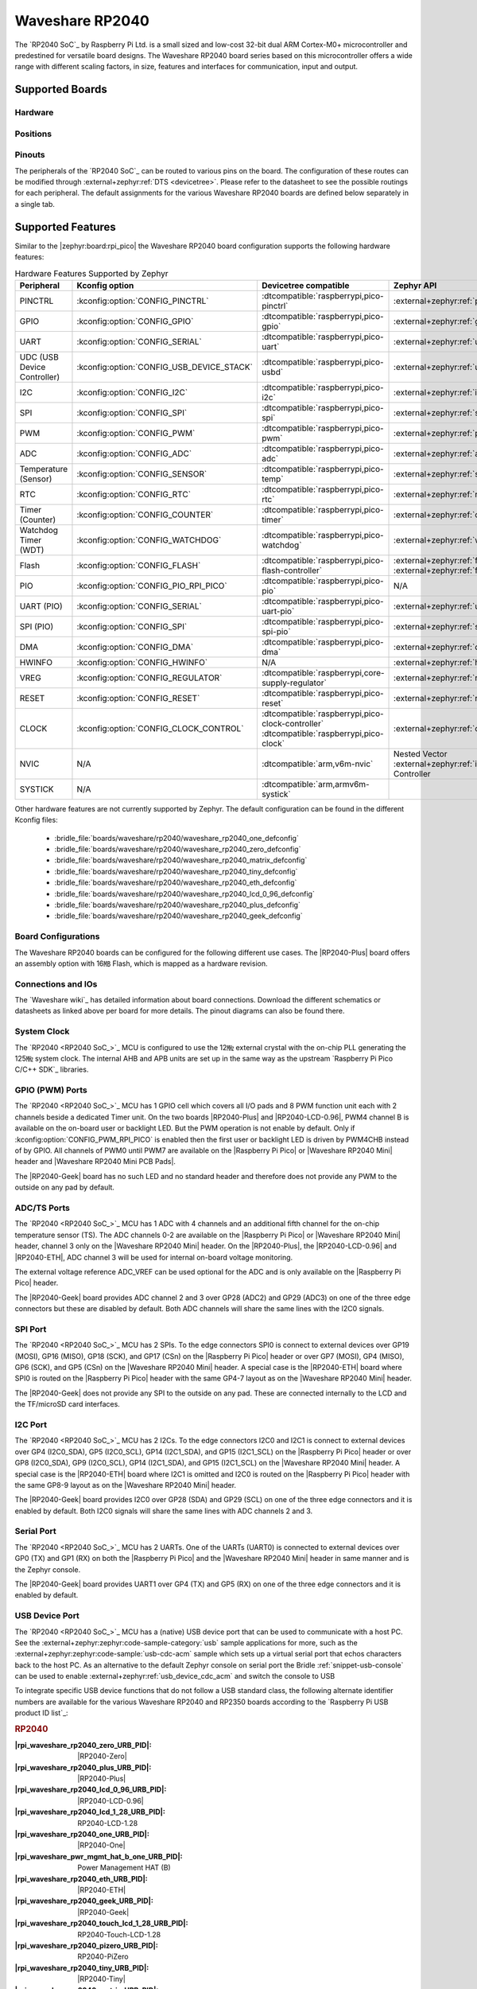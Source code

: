 .. _waveshare_rp2040:

Waveshare RP2040
################

The `RP2040 SoC`_ by Raspberry Pi Ltd. is a small sized and low-cost 32-bit
dual ARM Cortex-M0+ microcontroller and predestined for versatile board
designs. The Waveshare RP2040 board series based on this microcontroller
offers a wide range with different scaling factors, in size, features and
interfaces for communication, input and output.

Supported Boards
****************

Hardware
========

.. tabs::

   .. group-tab:: RP2040-One

      .. _waveshare_rp2040_one:

      .. include:: rp2040-one/hardware.rsti

   .. group-tab:: RP2040-Zero

      .. _waveshare_rp2040_zero:

      .. include:: rp2040-zero/hardware.rsti

   .. group-tab:: RP2040-Matrix

      .. _waveshare_rp2040_matrix:

      .. include:: rp2040-matrix/hardware.rsti

   .. group-tab:: RP2040-Tiny

      .. _waveshare_rp2040_tiny:

      .. include:: rp2040-tiny/hardware.rsti

   .. group-tab:: RP2040-ETH

      .. _waveshare_rp2040_eth:

      .. include:: rp2040-eth/hardware.rsti

   .. group-tab:: RP2040-LCD-0.96

      .. _waveshare_rp2040_lcd_0_96:

      .. include:: rp2040-lcd-0.96/hardware.rsti

   .. group-tab:: RP2040-Plus

      .. _waveshare_rp2040_plus:

      .. include:: rp2040-plus/hardware.rsti

   .. group-tab:: RP2040-Geek

      .. _waveshare_rp2040_geek:

      .. include:: rp2040-geek/hardware.rsti

Positions
=========

.. tabs::

   .. group-tab:: RP2040-One

      .. include:: rp2040-one/positions.rsti

   .. group-tab:: RP2040-Zero

      .. include:: rp2040-zero/positions.rsti

   .. group-tab:: RP2040-Matrix

      .. include:: rp2040-matrix/positions.rsti

   .. group-tab:: RP2040-Tiny

      .. include:: rp2040-tiny/positions.rsti

   .. group-tab:: RP2040-ETH

      .. include:: rp2040-eth/positions.rsti

   .. group-tab:: RP2040-LCD-0.96

      .. include:: rp2040-lcd-0.96/positions.rsti

   .. group-tab:: RP2040-Plus

      .. include:: rp2040-plus/positions.rsti

   .. group-tab:: RP2040-Geek

      .. include:: rp2040-geek/positions.rsti

Pinouts
=======

The peripherals of the `RP2040 SoC`_ can be routed to various pins on
the board. The configuration of these routes can be modified through
:external+zephyr:ref:`DTS <devicetree>`. Please refer to the datasheet
to see the possible routings for each peripheral. The default assignments
for the various Waveshare RP2040 boards are defined below separately
in a single tab.

.. tabs::

   .. group-tab:: RP2040-One

      .. include:: rp2040-one/pinouts.rsti

   .. group-tab:: RP2040-Zero

      .. include:: rp2040-zero/pinouts.rsti

   .. group-tab:: RP2040-Matrix

      .. include:: rp2040-matrix/pinouts.rsti

   .. group-tab:: RP2040-Tiny

      .. include:: rp2040-tiny/pinouts.rsti

   .. group-tab:: RP2040-ETH

      .. include:: rp2040-eth/pinouts.rsti

   .. group-tab:: RP2040-LCD-0.96

      .. include:: rp2040-lcd-0.96/pinouts.rsti

   .. group-tab:: RP2040-Plus

      .. include:: rp2040-plus/pinouts.rsti

   .. group-tab:: RP2040-Geek

      .. include:: rp2040-geek/pinouts.rsti

Supported Features
******************

Similar to the |zephyr:board:rpi_pico| the Waveshare RP2040 board configuration
supports the following hardware features:

.. list-table:: Hardware Features Supported by Zephyr
   :class: longtable
   :align: center
   :header-rows: 1

   * - Peripheral
     - Kconfig option
     - Devicetree compatible
     - Zephyr API
   * - PINCTRL
     - :kconfig:option:`CONFIG_PINCTRL`
     - :dtcompatible:`raspberrypi,pico-pinctrl`
     - :external+zephyr:ref:`pinctrl_api`
   * - GPIO
     - :kconfig:option:`CONFIG_GPIO`
     - :dtcompatible:`raspberrypi,pico-gpio`
     - :external+zephyr:ref:`gpio_api`
   * - UART
     - :kconfig:option:`CONFIG_SERIAL`
     - :dtcompatible:`raspberrypi,pico-uart`
     - :external+zephyr:ref:`uart_api`
   * - UDC (USB Device Controller)
     - :kconfig:option:`CONFIG_USB_DEVICE_STACK`
     - :dtcompatible:`raspberrypi,pico-usbd`
     - :external+zephyr:ref:`usb_api`
   * - I2C
     - :kconfig:option:`CONFIG_I2C`
     - :dtcompatible:`raspberrypi,pico-i2c`
     - :external+zephyr:ref:`i2c_api`
   * - SPI
     - :kconfig:option:`CONFIG_SPI`
     - :dtcompatible:`raspberrypi,pico-spi`
     - :external+zephyr:ref:`spi_api`
   * - PWM
     - :kconfig:option:`CONFIG_PWM`
     - :dtcompatible:`raspberrypi,pico-pwm`
     - :external+zephyr:ref:`pwm_api`
   * - ADC
     - :kconfig:option:`CONFIG_ADC`
     - :dtcompatible:`raspberrypi,pico-adc`
     - :external+zephyr:ref:`adc_api`
   * - Temperature (Sensor)
     - :kconfig:option:`CONFIG_SENSOR`
     - :dtcompatible:`raspberrypi,pico-temp`
     - :external+zephyr:ref:`sensor`
   * - RTC
     - :kconfig:option:`CONFIG_RTC`
     - :dtcompatible:`raspberrypi,pico-rtc`
     - :external+zephyr:ref:`rtc_api`
   * - Timer (Counter)
     - :kconfig:option:`CONFIG_COUNTER`
     - :dtcompatible:`raspberrypi,pico-timer`
     - :external+zephyr:ref:`counter_api`
   * - Watchdog Timer (WDT)
     - :kconfig:option:`CONFIG_WATCHDOG`
     - :dtcompatible:`raspberrypi,pico-watchdog`
     - :external+zephyr:ref:`watchdog_api`
   * - Flash
     - :kconfig:option:`CONFIG_FLASH`
     - :dtcompatible:`raspberrypi,pico-flash-controller`
     - :external+zephyr:ref:`flash_api` and
       :external+zephyr:ref:`flash_map_api`
   * - PIO
     - :kconfig:option:`CONFIG_PIO_RPI_PICO`
     - :dtcompatible:`raspberrypi,pico-pio`
     - N/A
   * - UART (PIO)
     - :kconfig:option:`CONFIG_SERIAL`
     - :dtcompatible:`raspberrypi,pico-uart-pio`
     - :external+zephyr:ref:`uart_api`
   * - SPI (PIO)
     - :kconfig:option:`CONFIG_SPI`
     - :dtcompatible:`raspberrypi,pico-spi-pio`
     - :external+zephyr:ref:`spi_api`
   * - DMA
     - :kconfig:option:`CONFIG_DMA`
     - :dtcompatible:`raspberrypi,pico-dma`
     - :external+zephyr:ref:`dma_api`
   * - HWINFO
     - :kconfig:option:`CONFIG_HWINFO`
     - N/A
     - :external+zephyr:ref:`hwinfo_api`
   * - VREG
     - :kconfig:option:`CONFIG_REGULATOR`
     - :dtcompatible:`raspberrypi,core-supply-regulator`
     - :external+zephyr:ref:`regulator_api`
   * - RESET
     - :kconfig:option:`CONFIG_RESET`
     - :dtcompatible:`raspberrypi,pico-reset`
     - :external+zephyr:ref:`reset_api`
   * - CLOCK
     - :kconfig:option:`CONFIG_CLOCK_CONTROL`
     - | :dtcompatible:`raspberrypi,pico-clock-controller`
       | :dtcompatible:`raspberrypi,pico-clock`
     - :external+zephyr:ref:`clock_control_api`
   * - NVIC
     - N/A
     - :dtcompatible:`arm,v6m-nvic`
     - Nested Vector :external+zephyr:ref:`interrupts_v2` Controller
   * - SYSTICK
     - N/A
     - :dtcompatible:`arm,armv6m-systick`
     -

Other hardware features are not currently supported by Zephyr. The default
configuration can be found in the different Kconfig files:

   - :bridle_file:`boards/waveshare/rp2040/waveshare_rp2040_one_defconfig`
   - :bridle_file:`boards/waveshare/rp2040/waveshare_rp2040_zero_defconfig`
   - :bridle_file:`boards/waveshare/rp2040/waveshare_rp2040_matrix_defconfig`
   - :bridle_file:`boards/waveshare/rp2040/waveshare_rp2040_tiny_defconfig`
   - :bridle_file:`boards/waveshare/rp2040/waveshare_rp2040_eth_defconfig`
   - :bridle_file:`boards/waveshare/rp2040/waveshare_rp2040_lcd_0_96_defconfig`
   - :bridle_file:`boards/waveshare/rp2040/waveshare_rp2040_plus_defconfig`
   - :bridle_file:`boards/waveshare/rp2040/waveshare_rp2040_geek_defconfig`

Board Configurations
====================

The Waveshare RP2040 boards can be configured for the following different
use cases. The |RP2040-Plus| board offers an assembly option with 16㎆ Flash,
which is mapped as a hardware revision.

.. tabs::

   .. group-tab:: RP2040-One

      .. rubric:: :command:`west build -b waveshare_rp2040_one`

      Use the serial port UART0 on edge header as
      Zephyr console and for the shell.

      .. rubric:: :command:`west build -b waveshare_rp2040_one -S usb-console`

      Use the native USB device port with CDC-ACM as
      Zephyr console and for the shell.

   .. group-tab:: RP2040-Zero

      .. rubric:: :command:`west build -b waveshare_rp2040_zero`

      Use the serial port UART0 on edge header as
      Zephyr console and for the shell.

      .. rubric:: :command:`west build -b waveshare_rp2040_zero -S usb-console`

      Use the native USB device port with CDC-ACM as
      Zephyr console and for the shell.

   .. group-tab:: RP2040-Matrix

      .. rubric:: :command:`west build -b waveshare_rp2040_matrix`

      Use the serial port UART0 on edge header as
      Zephyr console and for the shell.

      .. rubric:: :command:`west build -b waveshare_rp2040_matrix -S usb-console`

      Use the native USB device port with CDC-ACM as
      Zephyr console and for the shell.

   .. group-tab:: RP2040-Tiny

      .. rubric:: :command:`west build -b waveshare_rp2040_tiny`

      Use the serial port UART0 on edge header as
      Zephyr console and for the shell.

      .. rubric:: :command:`west build -b waveshare_rp2040_tiny -S usb-console`

      Use the native USB device port with CDC-ACM as
      Zephyr console and for the shell.

   .. group-tab:: RP2040-ETH

      .. rubric:: :command:`west build -b waveshare_rp2040_eth`

      Use the serial port UART0 on edge header as
      Zephyr console and for the shell.

      .. rubric:: :command:`west build -b waveshare_rp2040_eth -S usb-console`

      Use the native USB device port with CDC-ACM as
      Zephyr console and for the shell.

   .. group-tab:: RP2040-LCD-0.96

      .. rubric:: :command:`west build -b waveshare_rp2040_lcd_0_96`

      Use the serial port UART0 on edge header as
      Zephyr console and for the shell.

      .. rubric:: :command:`west build -b waveshare_rp2040_lcd_0_96 -S usb-console`

      Use the native USB device port with CDC-ACM as
      Zephyr console and for the shell.

   .. group-tab:: RP2040-Plus

      .. rubric:: :command:`west build -b waveshare_rp2040_plus`

      Use the serial port UART0 on edge header as
      Zephyr console and for the shell.

      .. rubric:: :command:`west build -b waveshare_rp2040_plus -S usb-console`

      Use the native USB device port with CDC-ACM as
      Zephyr console and for the shell.

      .. rubric:: :command:`west build -b waveshare_rp2040_plus@16mb`

      Setup QSPI Flash controller to work with 16㎆ and
      use the serial port UART0 on edge header as Zephyr
      console and for the shell.

      .. rubric:: :command:`west build -b waveshare_rp2040_plus@16mb -S usb-console`

      Setup QSPI Flash controller to work with 16㎆ and
      use the native USB device port with CDC-ACM as
      Zephyr console and for the shell.

   .. group-tab:: RP2040-Geek

      .. rubric:: :command:`west build -b waveshare_rp2040_geek`

      Use the serial port UART1 on edge header as
      Zephyr console and for the shell.

      .. rubric:: :command:`west build -b waveshare_rp2040_geek -S usb-console`

      Use the native USB device port with CDC-ACM as
      Zephyr console and for the shell.

Connections and IOs
===================

The `Waveshare wiki`_ has detailed information about board connections.
Download the different schematics or datasheets as linked above per board
for more details. The pinout diagrams can also be found there.

System Clock
============

The `RP2040 <RP2040 SoC_>`_ MCU is configured to use the 12㎒ external crystal
with the on-chip PLL generating the 125㎒ system clock. The internal AHB and
APB units are set up in the same way as the upstream `Raspberry Pi Pico C/C++
SDK`_ libraries.

GPIO (PWM) Ports
================

The `RP2040 <RP2040 SoC_>`_ MCU has 1 GPIO cell which covers all I/O pads and
8 PWM function unit each with 2 channels beside a dedicated Timer unit. On
the two boards |RP2040-Plus| and |RP2040-LCD-0.96|, PWM4 channel B is available
on the on-board user or backlight LED. But the PWM operation is not enable by
default. Only if :kconfig:option:`CONFIG_PWM_RPI_PICO` is enabled then the
first user or backlight LED is driven by PWM4CHB instead of by GPIO. All
channels of PWM0 until PWM7 are available on the |Raspberry Pi Pico| or
|Waveshare RP2040 Mini| header and |Waveshare RP2040 Mini PCB Pads|.

The |RP2040-Geek| board has no such LED and no standard header and therefore
does not provide any PWM to the outside on any pad by default.

ADC/TS Ports
============

The `RP2040 <RP2040 SoC_>`_ MCU has 1 ADC with 4 channels and an additional
fifth channel for the on-chip temperature sensor (TS). The ADC channels 0-2
are available on the |Raspberry Pi Pico| or |Waveshare RP2040 Mini| header,
channel 3 only on the |Waveshare RP2040 Mini| header. On the |RP2040-Plus|,
the |RP2040-LCD-0.96| and |RP2040-ETH|, ADC channel 3 will be used for
internal on-board voltage monitoring.

The external voltage reference ADC_VREF can be used optional for the ADC
and is only available on the |Raspberry Pi Pico| header.

The |RP2040-Geek| board provides ADC channel 2 and 3 over GP28 (ADC2) and
GP29 (ADC3) on one of the three edge connectors but these are disabled by
default. Both ADC channels will share the same lines with the I2C0 signals.

SPI Port
========

The `RP2040 <RP2040 SoC_>`_ MCU has 2 SPIs. To the edge connectors SPI0 is
connect to external devices over GP19 (MOSI), GP16 (MISO), GP18 (SCK), and
GP17 (CSn) on the |Raspberry Pi Pico| header or over GP7 (MOSI), GP4 (MISO),
GP6 (SCK), and GP5 (CSn) on the |Waveshare RP2040 Mini| header. A special
case is the |RP2040-ETH| board where SPI0 is routed on the |Raspberry Pi Pico|
header with the same GP4-7 layout as on the |Waveshare RP2040 Mini| header.

The |RP2040-Geek| does not provide any SPI to the outside on any pad. These
are connected internally to the LCD and the TF/microSD card interfaces.

I2C Port
========

The `RP2040 <RP2040 SoC_>`_ MCU has 2 I2Cs. To the edge connectors I2C0 and
I2C1 is connect to external devices over GP4 (I2C0_SDA), GP5 (I2C0_SCL),
GP14 (I2C1_SDA), and GP15 (I2C1_SCL) on the |Raspberry Pi Pico| header or
over GP8 (I2C0_SDA), GP9 (I2C0_SCL), GP14 (I2C1_SDA), and GP15 (I2C1_SCL)
on the |Waveshare RP2040 Mini| header. A special case is the |RP2040-ETH|
board where I2C1 is omitted and I2C0 is routed on the |Raspberry Pi Pico|
header with the same GP8-9 layout as on the |Waveshare RP2040 Mini| header.

The |RP2040-Geek| board provides I2C0 over GP28 (SDA) and GP29 (SCL) on one
of the three edge connectors and it is enabled by default. Both I2C0 signals
will share the same lines with ADC channels 2 and 3.

Serial Port
===========

The `RP2040 <RP2040 SoC_>`_ MCU has 2 UARTs. One of the UARTs (UART0) is
connected to external devices over GP0 (TX) and GP1 (RX) on both the
|Raspberry Pi Pico| and the |Waveshare RP2040 Mini| header in same manner
and is the Zephyr console.

The |RP2040-Geek| board provides UART1 over GP4 (TX) and GP5 (RX) on one
of the three edge connectors and it is enabled by default.

USB Device Port
===============

The `RP2040 <RP2040 SoC_>`_ MCU has a (native) USB device port that can be used
to communicate with a host PC. See the
:external+zephyr:zephyr:code-sample-category:`usb` sample applications for more,
such as the :external+zephyr:zephyr:code-sample:`usb-cdc-acm` sample which sets
up a virtual serial port that echos characters back to the host PC.
As an alternative to the default Zephyr console on serial port the
Bridle :ref:`snippet-usb-console` can be used to enable
:external+zephyr:ref:`usb_device_cdc_acm` and switch the console to USB

.. tabs::

   .. group-tab:: RP2040-One

         .. container:: highlight-console notranslate literal-block

            .. parsed-literal::

               USB device idVendor=\ |waveshare_rp2040_one_VID|, idProduct=\ |waveshare_rp2040_one_PID_CON|, bcdDevice=\ |waveshare_rp2040_one_BCD_CON|
               USB device strings: Mfr=1, Product=2, SerialNumber=3
               Product: |waveshare_rp2040_one_PStr_CON|
               Manufacturer: |waveshare_rp2040_one_VStr|
               SerialNumber: B69F8448A6E91514

   .. group-tab:: RP2040-Zero

         .. container:: highlight-console notranslate literal-block

            .. parsed-literal::

               USB device idVendor=\ |waveshare_rp2040_zero_VID|, idProduct=\ |waveshare_rp2040_zero_PID_CON|, bcdDevice=\ |waveshare_rp2040_zero_BCD_CON|
               USB device strings: Mfr=1, Product=2, SerialNumber=3
               Product: |waveshare_rp2040_zero_PStr_CON|
               Manufacturer: |waveshare_rp2040_zero_VStr|
               SerialNumber: B69F8448A6E91514

   .. group-tab:: RP2040-Matrix

         .. container:: highlight-console notranslate literal-block

            .. parsed-literal::

               USB device idVendor=\ |waveshare_rp2040_matrix_VID|, idProduct=\ |waveshare_rp2040_matrix_PID_CON|, bcdDevice=\ |waveshare_rp2040_matrix_BCD_CON|
               USB device strings: Mfr=1, Product=2, SerialNumber=3
               Product: |waveshare_rp2040_matrix_PStr_CON|
               Manufacturer: |waveshare_rp2040_matrix_VStr|
               SerialNumber: B69F8448A6E91514

   .. group-tab:: RP2040-Tiny

         .. container:: highlight-console notranslate literal-block

            .. parsed-literal::

               USB device idVendor=\ |waveshare_rp2040_tiny_VID|, idProduct=\ |waveshare_rp2040_tiny_PID_CON|, bcdDevice=\ |waveshare_rp2040_tiny_BCD_CON|
               USB device strings: Mfr=1, Product=2, SerialNumber=3
               Product: |waveshare_rp2040_tiny_PStr_CON|
               Manufacturer: |waveshare_rp2040_tiny_VStr|
               SerialNumber: B69F8448A6E91514

   .. group-tab:: RP2040-ETH

         .. container:: highlight-console notranslate literal-block

            .. parsed-literal::

               USB device idVendor=\ |waveshare_rp2040_eth_VID|, idProduct=\ |waveshare_rp2040_eth_PID_CON|, bcdDevice=\ |waveshare_rp2040_eth_BCD_CON|
               USB device strings: Mfr=1, Product=2, SerialNumber=3
               Product: |waveshare_rp2040_eth_PStr_CON|
               Manufacturer: |waveshare_rp2040_eth_VStr|
               SerialNumber: B69F8448A6E91514

   .. group-tab:: RP2040-LCD-0.96

         .. container:: highlight-console notranslate literal-block

            .. parsed-literal::

               USB device idVendor=\ |waveshare_rp2040_lcd_0_96_VID|, idProduct=\ |waveshare_rp2040_lcd_0_96_PID_CON|, bcdDevice=\ |waveshare_rp2040_lcd_0_96_BCD_CON|
               USB device strings: Mfr=1, Product=2, SerialNumber=3
               Product: |waveshare_rp2040_lcd_0_96_PStr_CON|
               Manufacturer: |waveshare_rp2040_lcd_0_96_VStr|
               SerialNumber: B69F8448A6E91514

   .. group-tab:: RP2040-Plus

         .. container:: highlight-console notranslate literal-block

            .. parsed-literal::

               USB device idVendor=\ |waveshare_rp2040_plus_VID|, idProduct=\ |waveshare_rp2040_plus_PID_CON|, bcdDevice=\ |waveshare_rp2040_plus_BCD_CON|
               USB device strings: Mfr=1, Product=2, SerialNumber=3
               Product: |waveshare_rp2040_plus_PStr_CON|
               Manufacturer: |waveshare_rp2040_plus_VStr|
               SerialNumber: B69F8448A6E91514

   .. group-tab:: RP2040-Geek

         .. container:: highlight-console notranslate literal-block

            .. parsed-literal::

               USB device idVendor=\ |waveshare_rp2040_geek_VID|, idProduct=\ |waveshare_rp2040_geek_PID_CON|, bcdDevice=\ |waveshare_rp2040_geek_BCD_CON|
               USB device strings: Mfr=1, Product=2, SerialNumber=3
               Product: |waveshare_rp2040_geek_PStr_CON|
               Manufacturer: |waveshare_rp2040_geek_VStr|
               SerialNumber: B69F8448A6E91514

To integrate specific USB device functions that do not follow
a USB standard class, the following alternate identifier numbers
are available for the various Waveshare RP2040 and RP2350 boards
according to the `Raspberry Pi USB product ID list`_:

.. container:: twocol

   .. container:: leftside

      .. rubric:: RP2040

      :|rpi_waveshare_rp2040_zero_URB_PID|: |RP2040-Zero|
      :|rpi_waveshare_rp2040_plus_URB_PID|: |RP2040-Plus|
      :|rpi_waveshare_rp2040_lcd_0_96_URB_PID|: |RP2040-LCD-0.96|
      :|rpi_waveshare_rp2040_lcd_1_28_URB_PID|: RP2040-LCD-1.28
      :|rpi_waveshare_rp2040_one_URB_PID|: |RP2040-One|
      :|rpi_waveshare_pwr_mgmt_hat_b_one_URB_PID|: Power Management HAT (B)
      :|rpi_waveshare_rp2040_eth_URB_PID|: |RP2040-ETH|
      :|rpi_waveshare_rp2040_geek_URB_PID|: |RP2040-Geek|
      :|rpi_waveshare_rp2040_touch_lcd_1_28_URB_PID|: RP2040-Touch-LCD-1.28
      :|rpi_waveshare_rp2040_pizero_URB_PID|: RP2040-PiZero
      :|rpi_waveshare_rp2040_tiny_URB_PID|: |RP2040-Tiny|
      :|rpi_waveshare_rp2040_matrix_URB_PID|: |RP2040-Matrix|
      :|rpi_waveshare_rp2040_ble_URB_PID|: RP2040-BLE
      :|rpi_waveshare_pico_cam_a_URB_PID|: PICO-Cam-A

   .. container:: rightside

      .. rubric:: RP2350

      :|rpi_waveshare_rp2350_zero_URB_PID|: RP2350-Zero
      :|rpi_waveshare_rp2350_plus_URB_PID|: RP2350-Plus
      :|rpi_waveshare_rp2350_tiny_URB_PID|: RP2350-Tiny
      :|rpi_waveshare_rp2350_lcd_1_28_URB_PID|: RP2350-LCD-1.28
      :|rpi_waveshare_rp2350_touch_lcd_1_28_URB_PID|: RP2350-Touch-LCD-1.28
      :|rpi_waveshare_rp2350_one_URB_PID|: RP2350-One
      :|rpi_waveshare_rp2350_geek_URB_PID|: RP2350-Geek
      :|rpi_waveshare_rp2350_lcd_0_96_URB_PID|: RP2350-LCD-0.96

|nbsp|

Programmable I/O (PIO)
**********************

The `RP2040 SoC`_ comes with two PIO periherals. These are two simple
co-processors that are designed for I/O operations. The PIOs run a custom
instruction set, generated from a custom assembly language. PIO programs
are assembled using :program:`pioasm`, a tool provided by Raspberry Pi.
Further information can be found in the `Raspberry Pi Pico C/C++ SDK`_
document, section with title :emphasis:`"Using PIOASM, the PIO Assembler"`.

Zephyr does not (currently) assemble PIO programs. Rather, they should be
manually assembled and embedded in source code. An example of how this is done
can be found at :zephyr_file:`drivers/serial/uart_rpi_pico_pio.c` or
:zephyr_file:`drivers/spi/spi_rpi_pico_pio.c`.

Programming and Debugging
*************************

Flashing
========

Using UF2
---------

If you don't have an SWD adapter, you can flash the Waveshare RP2040 boards
with a UF2 file. By default, building an app for this board will generate a
:file:`build/zephyr/zephyr.uf2` file. If the board is powered on with the
:kbd:`BOOTSEL` button pressed, it will appear on the host as a mass
storage device:

   .. container:: highlight-console notranslate literal-block

      .. parsed-literal::

         USB device idVendor=\ |rpi_VID|, idProduct=\ |rpi_rp2040_PID|, bcdDevice=\ |rpi_rp2040_BCD|
         USB device strings: Mfr=1, Product=2, SerialNumber=0
         Product: |rpi_rp2040_PStr|
         Manufacturer: |rpi_VStr|
         SerialNumber: E0C9125B0D9B

The UF2 file should be drag-and-dropped or copied on command line to the
device, which will then flash the Waveshare RP2040 board.

Each `RP2040 SoC`_ ships the `UF2 compatible <UF2 bootloader_>`_ bootloader
pico-bootrom_, a native support in silicon. The full source for the RP2040
bootrom at pico-bootrom_ includes versions 1, 2 and 3 of the bootrom, which
correspond to the B0, B1 and B2 silicon revisions, respectively.

Note that every time you build a program for the RP2040, the Pico SDK selects
an appropriate second stage bootloader based on what kind of external QSPI
Flash type the board configuration you are building for was giving. There
are |several versions of boot2|_ for different flash chips, and each one is
exactly 256 bytes of code which is put right at the start of the eventual
program binary. On Zephyr the :code:`boot2` versions are part of the
`Raspberry Pi Pico HAL`_ module. Possible selections:

:|CONFIG_RP2_FLASH_AT25SF128A|: |boot2_at25sf128a.S|_
:|CONFIG_RP2_FLASH_GENERIC_03H|: |boot2_generic_03h.S|_
:|CONFIG_RP2_FLASH_IS25LP080|: |boot2_is25lp080.S|_
:|CONFIG_RP2_FLASH_W25Q080|: |boot2_w25q080.S|_
:|CONFIG_RP2_FLASH_W25X10CL|: |boot2_w25x10cl.S|_

All Waveshare RP2040 boards set this option to |CONFIG_RP2_FLASH_W25Q080|.
Further information can be found in the `RP2040 Datasheet`_, sections with
title :emphasis:`"Bootrom"` and :emphasis:`"Processor Controlled Boot Sequence"`
or Brian Starkey's Blog article `Pico serial bootloader`_

Using SEGGER JLink
------------------

You can flash the Waveshare RP2040 boards with a SEGGER JLink debug probe as
described in
:external+zephyr:ref:`Building, Flashing and Debugging <west-flashing>`.

Here is an example of building and flashing the
:external+zephyr:zephyr:code-sample:`blinky` application.

.. zephyr-app-commands::
   :app: zephyr/samples/basic/blinky
   :board: waveshare_rp2040_plus
   :build-dir: waveshare_rp2040
   :goals: flash
   :flash-args: -r jlink
   :west-args: -p

Using OpenOCD
-------------

To use `PicoProbe`_ or `Raspberry Pi Debug Probe`_, you must configure
:program:`udev`. Create a file in :file:`/etc/udev.rules.d` with any name,
and write the line below:

   .. container:: highlight highlight-none notranslate literal-block

      .. parsed-literal::

         ATTRS{idVendor}=="2e8a", ATTRS{idProduct}=="0004", MODE="660", GROUP="plugdev", TAG+="uaccess"
         ATTRS{idVendor}=="2e8a", ATTRS{idProduct}=="000c", MODE="660", GROUP="plugdev", TAG+="uaccess"

This example is valid for the case that the user joins to :code:`plugdev`
groups.

The |RP2040-LCD-0.96| and |RP2040-Plus| has an SWD interface that can be used
to program and debug the on board RP2040. This interface can be utilized by
OpenOCD. To use it with the RP2040, OpenOCD version 0.12.0 or later is needed.
If you are using a Debian based system (including RaspberryPi OS, Ubuntu,
and more), using the `pico_setup.sh`_ script is a convenient way to set up
the forked version of OpenOCD. Depending on the interface used (such as JLink),
you might need to checkout to a branch that supports this interface, before
proceeding. Build and install OpenOCD as described in the README.

Here is an example of building and flashing the
:external+zephyr:zephyr:code-sample:`blinky` application.

.. zephyr-app-commands::
   :app: zephyr/samples/basic/blinky
   :board: waveshare_rp2040_plus
   :build-dir: waveshare_rp2040
   :goals: flash
   :west-args: -p
   :flash-args: -r openocd
   :gen-args: \
              -DOPENOCD=/usr/local/bin/openocd \
              -DOPENOCD_DEFAULT_PATH=/usr/local/share/openocd/scripts \
              -DWAVESHARE_RP2040_DEBUG_ADAPTER=picoprobe

Set the environment variables :strong:`OPENOCD` to
:file:`/usr/local/bin/openocd` and :strong:`OPENOCD_DEFAULT_PATH` to
:file:`/usr/local/share/openocd/scripts`. This should work with the OpenOCD
that was installed with the default configuration. This configuration also
works with an environment that is set up by the `pico_setup.sh`_ script.

:strong:`WAVESHARE_RP2040_DEBUG_ADAPTER` specifies what debug adapter is
used for debugging. If :strong:`WAVESHARE_RP2040_DEBUG_ADAPTER` was not
assigned, :dfn:`cmsis-dap` is used by default. The other supported adapters
are :dfn:`picoprobe`, :dfn:`raspberrypi-swd`, :dfn:`jlink` and
:dfn:`blackmagicprobe`. How to connect :dfn:`picoprobe` and
:dfn:`raspberrypi-swd` is described in `Getting Started Guide with Raspberry
Pi Pico`_. Any other SWD debug adapter maybe also work with this configuration.
The value of :strong:`WAVESHARE_RP2040_DEBUG_ADAPTER` is cached, so it can
be omitted from :program:`west flash` and :program:`west debug` if it was
previously set while running :program:`west build`.
:strong:`WAVESHARE_RP2040_DEBUG_ADAPTER` is used in an argument to OpenOCD as
:code:`"source [find interface/${WAVESHARE_RP2040_DEBUG_ADAPTER}.cfg]"`. Thus,
:strong:`WAVESHARE_RP2040_DEBUG_ADAPTER` needs to be assigned the file name of
the debug adapter.

You can also flash the board with the following command that directly calls
OpenOCD (assuming a SEGGER JLink adapter is used):

.. code-block:: console

   $ openocd -f interface/jlink.cfg    \
             -c 'transport select swd' \
             -f target/rp2040.cfg      \
             -c "adapter speed 2000"   \
             -c 'targets rp2040.core0' \
             -c 'program path/to/zephyr.elf verify reset exit'

Debugging
=========

The SWD interface can also be used to debug the board. To achieve this, you can
either use SEGGER JLink or OpenOCD.

Using SEGGER JLink
------------------

Use a SEGGER JLink debug probe and follow the instruction in
:external+zephyr:ref:`Building, Flashing and Debugging <west-debugging>`.

Using OpenOCD
-------------

Install OpenOCD as described for flashing the board.

Here is an example for debugging the
:external+zephyr:zephyr:code-sample:`blinky` application.

.. zephyr-app-commands::
   :app: zephyr/samples/basic/blinky
   :board: waveshare_rp2040_plus
   :build-dir: waveshare_rp2040
   :maybe-skip-config:
   :goals: debug
   :west-args: -p
   :flash-args: -r openocd
   :gen-args: \
              -DOPENOCD=/usr/local/bin/openocd \
              -DOPENOCD_DEFAULT_PATH=/usr/local/share/openocd/scripts \
              -DWAVESHARE_RP2040_DEBUG_ADAPTER=raspberrypi-swd
   :host-os: unix

As with flashing, you can specify the debug adapter by specifying
:strong:`WAVESHARE_RP2040_DEBUG_ADAPTER` at :program:`west build` time.
No needs to specify it at :program:`west debug` time.

You can also debug with OpenOCD and gdb launching from command-line.
Run the following command:

.. code-block:: console

   $ openocd -f interface/jlink.cfg    \
             -c 'transport select swd' \
             -f target/rp2040.cfg      \
             -c "adapter speed 2000"   \
             -c 'targets rp2040.core0'

On another terminal, run:

.. code-block:: console

   $ gdb-multiarch

Inside gdb, run:

.. code-block:: console

   (gdb) tar ext :3333
   (gdb) file path/to/zephyr.elf

You can then start debugging the board.

More Samples
************

LED Blinky and Fade
===================

.. tabs::

   .. group-tab:: RP2040-One

      .. rubric:: WS2812 LED Test Pattern by PIO

      See also Zephyr sample: :external+zephyr:zephyr:code-sample:`led-strip`.

      .. image:: rp2040-one/ws2812b.gif
         :align: right
         :alt: Waveshare RP2040-One WS2812 LED Test Pattern

      .. zephyr-app-commands::
         :app: zephyr/samples/drivers/led/led_strip
         :board: waveshare_rp2040_one
         :build-dir: waveshare_rp2040
         :west-args: -p
         :flash-args: -r uf2
         :goals: flash
         :compact:

      .. hint::

         Neither LED Blinky nor LED Fade can be built and executed on
         |RP2040-One|, because this system has only one digital RGB LED.
         A simple GPIO or PWM control is not possible!

   .. group-tab:: RP2040-Zero

      .. rubric:: WS2812 LED Test Pattern by PIO

      See also Zephyr sample: :external+zephyr:zephyr:code-sample:`led-strip`.

      .. image:: rp2040-zero/ws2812b.gif
         :align: right
         :alt: Waveshare RP2040-Zero WS2812 LED Test Pattern

      .. zephyr-app-commands::
         :app: zephyr/samples/drivers/led/led_strip
         :board: waveshare_rp2040_zero
         :build-dir: waveshare_rp2040
         :west-args: -p
         :flash-args: -r uf2
         :goals: flash
         :compact:

      .. hint::

         Neither LED Blinky nor LED Fade can be built and executed on
         |RP2040-Zero|, because this system has only one digital RGB LED.
         A simple GPIO or PWM control is not possible!

   .. group-tab:: RP2040-Matrix

      .. rubric:: WS2812 LED Test Pattern by PIO

      See also Zephyr sample: :external+zephyr:zephyr:code-sample:`led-strip`.

      .. image:: rp2040-matrix/ws2812b-5x5.gif
         :align: right
         :alt: Waveshare RP2040-Matrix WS2812 LED Test Pattern

      .. zephyr-app-commands::
         :app: zephyr/samples/drivers/led/led_strip
         :board: waveshare_rp2040_matrix
         :build-dir: waveshare_rp2040
         :west-args: -p
         :flash-args: -r uf2
         :goals: flash
         :compact:

      .. hint::

         Neither LED Blinky nor LED Fade can be built and executed on
         |RP2040-Matrix|, because this system has only one digital RGB LED.
         A simple GPIO or PWM control is not possible!

   .. group-tab:: RP2040-Tiny

      .. rubric:: WS2812 LED Test Pattern by PIO

      See also Zephyr sample: :external+zephyr:zephyr:code-sample:`led-strip`.

      .. image:: rp2040-tiny/ws2812b.gif
         :align: right
         :alt: Waveshare RP2040-Tiny WS2812 LED Test Pattern

      .. zephyr-app-commands::
         :app: zephyr/samples/drivers/led/led_strip
         :board: waveshare_rp2040_tiny
         :build-dir: waveshare_rp2040
         :west-args: -p
         :flash-args: -r uf2
         :goals: flash
         :compact:

      .. hint::

         Neither LED Blinky nor LED Fade can be built and executed on
         |RP2040-Tiny|, because this system has only one digital RGB LED.
         A simple GPIO or PWM control is not possible!

   .. group-tab:: RP2040-ETH

      .. rubric:: WS2812 LED Test Pattern by PIO

      See also Zephyr sample: :external+zephyr:zephyr:code-sample:`led-strip`.

      .. image:: rp2040-eth/ws2812b.gif
         :align: right
         :alt: Waveshare RP2040-ETH WS2812 LED Test Pattern

      .. zephyr-app-commands::
         :app: zephyr/samples/drivers/led/led_strip
         :board: waveshare_rp2040_eth
         :build-dir: waveshare_rp2040
         :west-args: -p
         :flash-args: -r uf2
         :goals: flash
         :compact:

      .. hint::

         Neither LED Blinky nor LED Fade can be built and executed on
         |RP2040-ETH|, because this system has only one digital RGB LED.
         A simple GPIO or PWM control is not possible!

   .. group-tab:: RP2040-LCD-0.96

      .. rubric:: LCD Backlight LED Blinky by GPIO

      See also Zephyr sample: :external+zephyr:zephyr:code-sample:`blinky`.

      .. zephyr-app-commands::
         :app: zephyr/samples/basic/blinky
         :board: waveshare_rp2040_lcd_0_96
         :build-dir: waveshare_rp2040
         :west-args: -p
         :flash-args: -r uf2
         :goals: flash
         :compact:

      .. rubric:: LCD Backlight LED Blinky by PWM

      See also Zephyr sample: :external+zephyr:zephyr:code-sample:`pwm-blinky`.

      .. zephyr-app-commands::
         :app: zephyr/samples/basic/blinky_pwm
         :board: waveshare_rp2040_lcd_0_96
         :build-dir: waveshare_rp2040
         :west-args: -p
         :flash-args: -r uf2
         :goals: flash
         :compact:

      .. rubric:: LCD Backlight LED Fade by PWM

      See also Zephyr sample: :external+zephyr:zephyr:code-sample:`fade-led`.

      .. zephyr-app-commands::
         :app: zephyr/samples/basic/fade_led
         :board: waveshare_rp2040_lcd_0_96
         :build-dir: waveshare_rp2040
         :west-args: -p
         :flash-args: -r uf2
         :goals: flash
         :compact:

   .. group-tab:: RP2040-Plus

      .. rubric:: Green User LED Blinky by GPIO

      See also Zephyr sample: :external+zephyr:zephyr:code-sample:`blinky`.

      .. zephyr-app-commands::
         :app: zephyr/samples/basic/blinky
         :board: waveshare_rp2040_plus
         :build-dir: waveshare_rp2040
         :west-args: -p
         :flash-args: -r uf2
         :goals: flash
         :compact:

      .. rubric:: Green User LED Blinky by PWM

      See also Zephyr sample: :external+zephyr:zephyr:code-sample:`pwm-blinky`.

      .. zephyr-app-commands::
         :app: zephyr/samples/basic/blinky_pwm
         :board: waveshare_rp2040_plus
         :build-dir: waveshare_rp2040
         :west-args: -p
         :flash-args: -r uf2
         :goals: flash
         :compact:

      .. rubric:: Green User LED Fade by PWM

      See also Zephyr sample: :external+zephyr:zephyr:code-sample:`fade-led`.

      .. zephyr-app-commands::
         :app: zephyr/samples/basic/fade_led
         :board: waveshare_rp2040_plus
         :build-dir: waveshare_rp2040
         :west-args: -p
         :flash-args: -r uf2
         :goals: flash
         :compact:

   .. group-tab:: RP2040-Geek

      .. hint::

         Neither LED Blinky nor LED Fade can be built and executed on
         |RP2040-Geek|, because this system has no user LED.
         A simple GPIO or PWM control is not possible by default!

         But with the help of the dedicated :ref:`loopback_test_shield` shield,
         all necessary Devicetree changes and board extensions are carried out
         temporarily in order to be able to execute the standard examples. This
         assumes the external wiring as shown below (right).

      .. image:: rp2040-geek/loopback_test_shield.jpg
         :align: right
         :alt: Waveshare RP2040-Geek with loopback wiring for tests

      .. rubric:: External LED Blinky by GPIO

      See also Zephyr sample: :external+zephyr:zephyr:code-sample:`blinky`.

      .. zephyr-app-commands::
         :app: zephyr/samples/basic/blinky
         :board: waveshare_rp2040_geek
         :shield: loopback_test
         :build-dir: waveshare_rp2040
         :west-args: -p
         :flash-args: -r uf2
         :goals: flash
         :compact:

      .. rubric:: External LED Blinky by PWM

      See also Zephyr sample: :external+zephyr:zephyr:code-sample:`pwm-blinky`.

      .. zephyr-app-commands::
         :app: zephyr/samples/basic/blinky_pwm
         :board: waveshare_rp2040_geek
         :shield: loopback_test
         :build-dir: waveshare_rp2040
         :west-args: -p
         :flash-args: -r uf2
         :goals: flash
         :compact:

      .. rubric:: External LED Fade by PWM

      See also Zephyr sample: :external+zephyr:zephyr:code-sample:`fade-led`.

      .. zephyr-app-commands::
         :app: zephyr/samples/basic/fade_led
         :board: waveshare_rp2040_geek
         :shield: loopback_test
         :build-dir: waveshare_rp2040
         :west-args: -p
         :flash-args: -r uf2
         :goals: flash
         :compact:

      .. rubric:: External LED Switch ON/OFF by External Button

      See also Zephyr sample: :external+zephyr:zephyr:code-sample:`button`.

      .. zephyr-app-commands::
         :app: zephyr/samples/basic/button
         :board: waveshare_rp2040_geek
         :shield: loopback_test
         :build-dir: waveshare_rp2040
         :west-args: -p
         :flash-args: -r uf2
         :goals: flash
         :compact:

Hello Shell with USB-CDC/ACM Console
====================================

.. tabs::

   .. group-tab:: RP2040-One

      .. rubric:: Hello Shell

      .. zephyr-app-commands::
         :app: bridle/samples/helloshell
         :board: waveshare_rp2040_one
         :build-dir: waveshare_rp2040
         :west-args: -p -S usb-console
         :flash-args: -r uf2
         :goals: flash
         :compact:

      .. include:: rp2040-one/helloshell.rsti

   .. group-tab:: RP2040-Zero

      .. rubric:: Hello Shell

      .. zephyr-app-commands::
         :app: bridle/samples/helloshell
         :board: waveshare_rp2040_zero
         :build-dir: waveshare_rp2040
         :west-args: -p -S usb-console
         :flash-args: -r uf2
         :goals: flash
         :compact:

      .. include:: rp2040-zero/helloshell.rsti

   .. group-tab:: RP2040-Matrix

      .. rubric:: Hello Shell

      .. zephyr-app-commands::
         :app: bridle/samples/helloshell
         :board: waveshare_rp2040_matrix
         :build-dir: waveshare_rp2040
         :west-args: -p -S usb-console
         :flash-args: -r uf2
         :goals: flash
         :compact:

      .. include:: rp2040-matrix/helloshell.rsti

   .. group-tab:: RP2040-Tiny

      .. rubric:: Hello Shell

      .. zephyr-app-commands::
         :app: bridle/samples/helloshell
         :board: waveshare_rp2040_tiny
         :build-dir: waveshare_rp2040
         :west-args: -p -S usb-console
         :flash-args: -r uf2
         :goals: flash
         :compact:

      .. include:: rp2040-tiny/helloshell.rsti

   .. group-tab:: RP2040-ETH

      .. rubric:: Hello Shell

      .. zephyr-app-commands::
         :app: bridle/samples/helloshell
         :board: waveshare_rp2040_eth
         :build-dir: waveshare_rp2040
         :west-args: -p -S usb-console
         :flash-args: -r uf2
         :goals: flash
         :compact:

      .. include:: rp2040-eth/helloshell.rsti

   .. group-tab:: RP2040-LCD-0.96

      .. rubric:: Hello Shell

      .. zephyr-app-commands::
         :app: bridle/samples/helloshell
         :board: waveshare_rp2040_lcd_0_96
         :build-dir: waveshare_rp2040
         :west-args: -p -S usb-console
         :flash-args: -r uf2
         :goals: flash
         :compact:

      .. include:: rp2040-lcd-0.96/helloshell.rsti

   .. group-tab:: RP2040-Plus

      .. rubric:: Hello Shell on ``16㎆`` revision

      .. zephyr-app-commands::
         :app: bridle/samples/helloshell
         :board: waveshare_rp2040_plus@16mb
         :build-dir: waveshare_rp2040
         :west-args: -p -S usb-console
         :flash-args: -r uf2
         :goals: flash
         :compact:

      .. include:: rp2040-plus/helloshell.rsti

   .. group-tab:: RP2040-Geek

      .. rubric:: Hello Shell

      .. zephyr-app-commands::
         :app: bridle/samples/helloshell
         :board: waveshare_rp2040_geek
         :shield: loopback_test
         :build-dir: waveshare_rp2040
         :west-args: -p -S usb-console
         :flash-args: -r uf2
         :goals: flash
         :compact:

      .. include:: rp2040-geek/helloshell.rsti

Display Test and Demonstration
==============================

This samples and test applications are only applicable on the |RP2040-Matrix|,
|RP2040-LCD-0.96| and |RP2040-Geek| board. They will be built with activated
USB-CDC/ACM console.

.. tabs::

   .. group-tab:: RP2040-Matrix

      The following samples work with the chosen display. That is:

      | :hwftlbl-scr:`LED(5×5)` : :dts:`chosen { zephyr,display = &rgb_led_strip_matrix; };`
      | :hwftlbl-led:`5×5 RGB` : :dts:`&rgb_led_strip_matrix { led-strip = <&led_strip>; };`

      .. rubric:: LCD Orientation and Bit Order Test

      Using the :external+zephyr:ref:`Display driver API <display_api>` with chosen
      display. See also Zephyr sample: :external+zephyr:zephyr:code-sample:`display`.

      .. zephyr-app-commands::
         :app: zephyr/samples/drivers/display
         :board: waveshare_rp2040_matrix
         :build-dir: waveshare_rp2040
         :west-args: -p -S usb-console
         :flash-args: -r uf2
         :goals: flash
         :compact:

      .. list-table::
         :align: center
         :width: 66%
         :header-rows: 1

         * - .. image:: rp2040-matrix/ws2812b-5x5-display_test.gif
                :align: center
                :alt: Waveshare RP2040-Matrix Display Sample Animation
         * - .. rst-class:: centered

                :brd:`TOP LEFT`, :bgn:`TOP RIGHT`, :bbl:`BOTTOM RIGHT`

   .. group-tab:: RP2040-LCD-0.96

      The following samples work with the chosen display. That is:

      | :hwftlbl-scr:`LCD` : :dts:`chosen { zephyr,display = &lcd_panel; };`
      | :hwftlbl-scr:`ST7735S` : :dts:`lcd_panel: &st7735s_160x80 {};`

      .. rubric:: LCD Orientation and Bit Order Test

      Using the :external+zephyr:ref:`Display driver API <display_api>`
      with chosen display.
      See also Zephyr sample: :external+zephyr:zephyr:code-sample:`display`.

      .. zephyr-app-commands::
         :app: zephyr/samples/drivers/display
         :board: waveshare_rp2040_lcd_0_96
         :build-dir: waveshare_rp2040
         :west-args: -p -S usb-console
         :flash-args: -r uf2
         :goals: flash
         :compact:

      .. list-table::
         :align: center
         :width: 66%
         :header-rows: 1

         * - .. image:: rp2040-lcd-0.96/display.*
                :align: center
                :alt: Waveshare RP2040-LCD-0.96 Display Sample Animation
         * - .. rst-class:: centered

                :brd:`TOP LEFT`, :bgn:`TOP RIGHT`, :bbl:`BOTTOM RIGHT`

      .. rubric:: LVGL Basic Sample

      Using the LVGL module on top of the
      :external+zephyr:ref:`Display driver API <display_api>`
      with chosen display.
      See also Zephyr sample: :external+zephyr:zephyr:code-sample:`lvgl`.

      .. zephyr-app-commands::
         :app: zephyr/samples/subsys/display/lvgl
         :board: waveshare_rp2040_lcd_0_96
         :build-dir: waveshare_rp2040
         :west-args: -p -S usb-console
         :flash-args: -r uf2
         :goals: flash
         :compact:

   .. group-tab:: RP2040-Geek

      The following samples work with the chosen display. That is:

      | :hwftlbl-scr:`LCD` : :dts:`chosen { zephyr,display = &lcd_panel; };`
      | :hwftlbl-scr:`ST7789V` : :dts:`lcd_panel: &st7789v_240x135 {};`

      .. rubric:: LCD Orientation and Bit Order Test

      Using the :external+zephyr:ref:`Display driver API <display_api>`
      with chosen display.
      See also Zephyr sample: :external+zephyr:zephyr:code-sample:`display`.

      .. zephyr-app-commands::
         :app: zephyr/samples/drivers/display
         :board: waveshare_rp2040_geek
         :build-dir: waveshare_rp2040
         :west-args: -p -S usb-console
         :flash-args: -r uf2
         :goals: flash
         :compact:

      .. list-table::
         :align: center
         :width: 66%
         :header-rows: 1

         * - .. image:: rp2040-geek/display.*
                :align: center
                :alt: Waveshare RP2040-Geek Display Sample Animation
         * - .. rst-class:: centered

                :brd:`TOP LEFT`, :bgn:`TOP RIGHT`, :bbl:`BOTTOM RIGHT`

      .. rubric:: LVGL Basic Sample

      Using the LVGL module on top of the
      :external+zephyr:ref:`Display driver API <display_api>`
      with chosen display.
      See also Zephyr sample: :external+zephyr:zephyr:code-sample:`lvgl`.

      .. zephyr-app-commands::
         :app: zephyr/samples/subsys/display/lvgl
         :board: waveshare_rp2040_geek
         :build-dir: waveshare_rp2040
         :west-args: -p -S usb-console
         :flash-args: -r uf2
         :goals: flash
         :compact:

TF/microSD Demonstration
========================

This samples and test applications are only applicable on the |RP2040-Geek|
board. They will be built with activated USB-CDC/ACM console.

.. tabs::

   .. group-tab:: RP2040-Geek

      The following samples work with the chosen SDHC interface in 1-bit
      mode and connected to SPI. That is:

      | :hwftlbl-spi:`SDHC` :
        :dts:`&spi0 { sdhc0: sdhc@0 { compatible = "zephyr,sdhc-spi-slot"; }; };`
      | :hwftlbl-dsk:`TF/microSD` :
        :dts:`&sdhc0 { mmc { compatible = "zephyr,sdmmc-disk"; }; };`

      .. rubric:: File system manipulation

      Using the :external+zephyr:ref:`File Systems API <file_system_api>`
      ontop of the :external+zephyr:ref:`Disk Access API <disk_access_api>`
      with chosen TF/microSD.
      See also Zephyr sample: :external+zephyr:zephyr:code-sample:`fs`.

      .. zephyr-app-commands::
         :app: zephyr/samples/subsys/fs/fs_sample
         :board: waveshare_rp2040_geek
         :build-dir: waveshare_rp2040
         :west-args: -p -S usb-console
         :flash-args: -r uf2
         :goals: flash
         :compact:

      .. image:: rp2040-geek/RP2040-GEEK.bmp
         :align: right
         :alt: Waveshare RP2040-Geek Demo Bitmap Image

      The TF/microSD card should be pre-formatted with FAT FS. If there are
      any files or directories present in the card, the sample lists them out
      on the console, e.g.:

         * :bbl:`(optional)` Boot Sector:
           :strong:`MBR` :emphasis:`(Master Boot Record)`
         * :bbl:`(optional)` 1st Primary Partition:
           :strong:`W95 FAT32 (LBA)` :emphasis:`(ID: 0x0C)`
         * FAT File System: :strong:`FAT (32-bit version)`
         * Content: :download:`rp2040-geek/RP2040-GEEK.bmp`

      .. rubric:: Simple logging output on target

      .. container:: highlight highlight-console notranslate no-copybutton

         .. parsed-literal::

            \*\*\*\*\* delaying boot 4000ms (per build configuration) \*\*\*\*\*
            [00:00:00.464,000] :byl:`<wrn> udc_rpi: BUS RESET`
            [00:00:00.548,000] :byl:`<wrn> udc_rpi: BUS RESET`
            \*\*\* Booting Zephyr OS build |zephyr_version_em|\ *…* (delayed boot 4000ms) \*\*\*
            [00:00:04.269,000] <inf> main: Block count 15759360
            Sector size 512
            Memory Size(MB) 7695
            Disk mounted.

            Listing dir /SD: ...
            [FILE] RP2040~1.BMP (size = 97254)

      In case when no files could be listed, because there are none (empty FS),
      :file:`some.dir` directory and :file:`other.txt` file will be created and
      list will run again to show them, e.g.:

         * :bbl:`(optional)` Boot Sector:
           :strong:`MBR` :emphasis:`(Master Boot Record)`
         * :bbl:`(optional)` 1st Primary Partition:
           :strong:`W95 FAT32 (LBA)` :emphasis:`(ID: 0x0C)`
         * FAT File System: :strong:`FAT (32-bit version)`
         * Content: :brd:`NONE (empty FS)`

      .. rubric:: Simple logging output on target

      .. container:: highlight highlight-console notranslate no-copybutton

         .. parsed-literal::

            \*\*\*\*\* delaying boot 4000ms (per build configuration) \*\*\*\*\*
            [00:00:00.326,000] :byl:`<wrn> udc_rpi: BUS RESET`
            [00:00:00.406,000] :byl:`<wrn> udc_rpi: BUS RESET`
            \*\*\* Booting Zephyr OS build |zephyr_version_em|\ *…* (delayed boot 4000ms) \*\*\*
            [00:00:04.192,000] <inf> main: Block count 15759360
            Sector size 512
            Memory Size(MB) 7695
            Disk mounted.

            Listing dir /SD: ...
            [00:00:04.317,000] <inf> main: Creating some dir entries in /SD:

            Listing dir /SD: ...
            [FILE] SOME.DAT (size = 0)
            [DIR ] SOME

      In there is no FS (or the FS is corrupted), the disk is attempted
      to re-format to FAT FS and list will run again to show them, e.g.:

         * Boot Sector: :brd:`NONE (empty boot sector, no partition table)`
           – :bbl:`(optional)` :strong:`MBR` :emphasis:`(Master Boot Record)`
         * 1st Primary Partition: :brd:`NONE (empty partition table entry)`
           – :bbl:`(optional)` :strong:`W95 FAT32 (LBA)` :emphasis:`(ID: 0x0C)`
         * FAT File System: :brd:`NONE (empty partition)`
         * Content: :brd:`NONE (empty FS)`

      .. rubric:: Simple logging output on target

      .. container:: highlight highlight-console notranslate no-copybutton

         .. parsed-literal::

            \*\*\*\*\* delaying boot 4000ms (per build configuration) \*\*\*\*\*
            [00:00:00.367,000] :byl:`<wrn> udc_rpi: BUS RESET`
            [00:00:00.447,000] :byl:`<wrn> udc_rpi: BUS RESET`
            \*\*\* Booting Zephyr OS build |zephyr_version_em|\ *…* (delayed boot 4000ms) \*\*\*
            [00:00:04.236,000] <inf> main: Block count 15759360
            Sector size 512
            Memory Size(MB) 7695
            Disk mounted.

            Listing dir /SD: ...
            [00:00:11.844,000] <inf> main: Creating some dir entries in /SD:

            Listing dir /SD: ...
            [FILE] SOME.DAT (size = 0)
            [DIR ] SOME

      .. tsn-include:: samples/subsys/fs/fs_sample/README.rst
         :docset: zephyr
         :start-after: sample lists them out on the debug serial output.
         :end-before: Building and Running EXT2 samples

      .. zephyr-app-commands::
         :app: zephyr/samples/subsys/fs/fs_sample
         :board: waveshare_rp2040_geek
         :build-dir: waveshare_rp2040
         :west-args: -p -S usb-console
         :gen-args: -DCONFIG_FS_FATFS_MOUNT_MKFS=n
         :flash-args: -r uf2
         :goals: flash
         :compact:

References
**********

.. target-notes::
